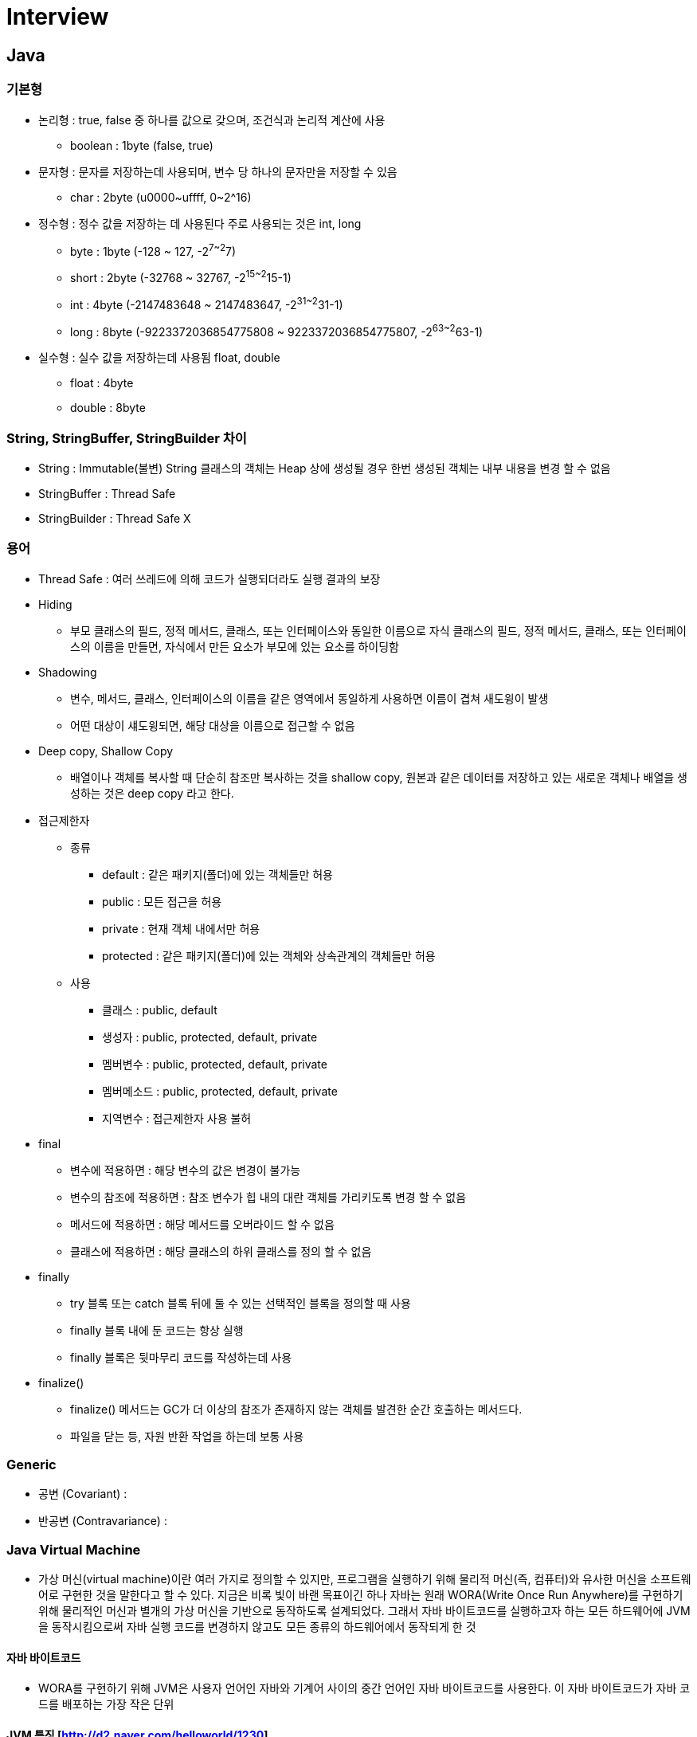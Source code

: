 = Interview
:source-language: java
:source-highlighter: pygments

== Java

=== 기본형
    * 논리형 : true, false 중 하나를 값으로 갖으며, 조건식과 논리적 계산에 사용
        ** boolean : 1byte (false, true)
    * 문자형 : 문자를 저장하는데 사용되며, 변수 당 하나의 문자만을 저장할 수 있음
        ** char : 2byte (u0000~uffff, 0~2^16)
    * 정수형 : 정수 값을 저장하는 데 사용된다 주로 사용되는 것은 int, long
        ** byte : 1byte (-128 ~ 127, -2^7~2^7)
        ** short : 2byte (-32768 ~ 32767, -2^15~2^15-1)
        ** int : 4byte (-2147483648 ~ 2147483647, -2^31~2^31-1)
        ** long : 8byte (-9223372036854775808 ~ 9223372036854775807, -2^63~2^63-1)
    * 실수형 : 실수 값을 저장하는데 사용됨 float, double
        ** float : 4byte
        ** double : 8byte

=== String, StringBuffer, StringBuilder 차이
 * String : Immutable(불변) String 클래스의 객체는 Heap 상에 생성될 경우 한번 생성된 객체는 내부 내용을 변경 할 수 없음
 * StringBuffer : Thread Safe
 * StringBuilder : Thread Safe X

=== 용어

* Thread Safe : 여러 쓰레드에 의해 코드가 실행되더라도 실행 결과의 보장

* Hiding
** 부모 클래스의 필드, 정적 메서드, 클래스, 또는 인터페이스와 동일한 이름으로 자식 클래스의 필드, 정적 메서드, 클래스, 또는 인터페이스의 이름을 만들면, 자식에서 만든 요소가 부모에 있는 요소를 하이딩함

* Shadowing
** 변수, 메서드, 클래스, 인터페이스의 이름을 같은 영역에서 동일하게 사용하면 이름이 겹쳐 새도윙이 발생
** 어떤 대상이 섀도윙되면, 해당 대상을 이름으로 접근할 수 없음

* Deep copy, Shallow Copy
** 배열이나 객체를 복사할 때 단순히 참조만 복사하는 것을 shallow copy, 원본과 같은 데이터를 저장하고 있는 새로운 객체나 배열을 생성하는 것은 deep copy 라고 한다.

* 접근제한자

** 종류
*** default : 같은 패키지(폴더)에 있는 객체들만 허용
*** public : 모든 접근을 허용
*** private : 현재 객체 내에서만 허용
*** protected : 같은 패키지(폴더)에 있는 객체와 상속관계의 객체들만 허용

** 사용
*** 클래스 : public, default
*** 생성자 : public, protected, default, private
*** 멤버변수 : public, protected, default, private
*** 멤버메소드 : public, protected, default, private
*** 지역변수 : 접근제한자 사용 불허

* final
** 변수에 적용하면 : 해당 변수의 값은 변경이 불가능
** 변수의 참조에 적용하면 : 참조 변수가 힙 내의 대란 객체를 가리키도록 변경 할 수 없음
** 메서드에 적용하면 : 해당 메서드를 오버라이드 할 수 없음
** 클래스에 적용하면 : 해당 클래스의 하위 클래스를 정의 할 수 없음

* finally
** try 블록 또는 catch 블록 뒤에 둘 수 있는 선택적인 블록을 정의할 때 사용
** finally 블록 내에 둔 코드는 항상 실행
** finally 블록은 뒷마무리 코드를 작성하는데 사용

* finalize()
** finalize() 메서드는 GC가 더 이상의 참조가 존재하지 않는 객체를 발견한 순간 호출하는 메서드다.
** 파일을 닫는 등, 자원 반환 작업을 하는데 보통 사용

=== Generic
* 공변 (Covariant) :
* 반공변 (Contravariance) :

=== Java Virtual Machine
* 가상 머신(virtual machine)이란 여러 가지로 정의할 수 있지만, 프로그램을 실행하기 위해 물리적 머신(즉, 컴퓨터)와 유사한 머신을 소프트웨어로 구현한 것을 말한다고 할 수 있다.
지금은 비록 빛이 바랜 목표이긴 하나 자바는 원래 WORA(Write Once Run Anywhere)를 구현하기 위해 물리적인 머신과 별개의 가상 머신을 기반으로 동작하도록 설계되었다.
그래서 자바 바이트코드를 실행하고자 하는 모든 하드웨어에 JVM을 동작시킴으로써 자바 실행 코드를 변경하지 않고도 모든 종류의 하드웨어에서 동작되게 한 것

==== 자바 바이트코드
* WORA를 구현하기 위해 JVM은 사용자 언어인 자바와 기계어 사이의 중간 언어인 자바 바이트코드를 사용한다. 이 자바 바이트코드가 자바 코드를 배포하는 가장 작은 단위

==== JVM 특징 [http://d2.naver.com/helloworld/1230]
* 스택 기반의 가상 머신: 대표적인 컴퓨터 아키텍처인 인텔 x86 아키텍처나 ARM 아키텍처와 같은 하드웨어가 레지스터 기반으로 동작하는 데 비해 JVM은 스택 기반으로 동작
* 심볼릭 레퍼런스: 기본 자료형(primitive data type)을 제외한 모든 타입(클래스와 인터페이스)을 명시적인 메모리 주소 기반의 레퍼런스가 아니라 심볼릭 레퍼런스를 통해 참조
* 가비지 컬렉션(garbage collection): 클래스 인스턴스는 사용자 코드에 의해 명시적으로 생성되고 가비지 컬렉션에 의해 자동으로 파괴
* 기본 자료형을 명확하게 정의하여 플랫폼 독립성 보장: C/C++ 등의 전통적인 언어는 플랫폼에 따라 int 형의 크기가 변한다. JVM은 기본 자료형을 명확하게 정의하여 호환성을 유지하고 플랫폼 독립성을 보장
* 네트워크 바이트 오더(network byte order): 자바 클래스 파일은 네트워크 바이트 오더를 사용한다.
인텔 x86 아키텍처가 사용하는 리틀 엔디안이나, RISC 계열 아키텍처가 주로 사용하는 빅 엔디안 사이에서 플랫폼 독립성을 유지하려면 고정된 바이트 오더를 유지해야 하므로 네트워크 전송 시에 사용하는 바이트 오더인 네트워크
바이트 오더를 사용한다. 네트워크 바이트 오더는 빅 엔디안이다.
 * 오라클 핫스팟 JVM 외에도 IBM JVM을 비롯한 다양한 JVM이 존재

[.center.text-center]
.JVM 구조
image::http://d2.naver.com/content/images/2015/06/helloworld-1230-1.png[align="center", title-align="center"]

** 자바로 작성한 코드는 클래스 로더(Class Loader)가 컴파일된 자바 바이트코드를 런타임 데이터 영역(Runtime Data Areas)에 로드하고, 실행 엔진(Execution Engine)이 자바 바이트코드를 실행
** 클래스 로더
*** 자바는 동적 로드, 즉 컴파일타임이 아니라 런타임에 클래스를 처음으로 참조할 때 해당 클래스를 로드하고 링크하는 특징이 있다. 이 동적 로드를 담당하는 부분이 JVM의 클래스 로더
*** 각 클래스 로더는 로드된 클래스들을 보관하는 네임스페이스(namespace)를 갖는다.
클래스를 로드할 때 이미 로드된 클래스인지 확인하기 위해서 네임스페이스에 보관된 FQCN(Fully Qualified Class Name)을 기준으로 클래스를 찾는다.
비록 FQCN이 같더라도 네임스페이스가 다르면, 즉 다른 클래스 로더가 로드한 클래스이면 다른 클래스로 간주
*** 클래스 로더가 클래스 로드를 요청받으면, 클래스 로더 캐시, 상위 클래스 로더, 자기 자신의 순서로 해당 클래스가 있는지 확인 (즉, 이전에 로드된 클래스인지 클래스 로더 캐시를 확인하고, 없으면 상위 클래스 로더를 거슬러 올라가며 확인)
*** 부트스트랩 클래스 로더까지 확인해도 없으면 요청받은 클래스 로더가 파일 시스템에서 해당 클래스를 찾

*** 클래스 로더 특징
**** 계층 구조: 클래스 로더끼리 부모-자식 관계를 이루어 계층 구조로 생성된다. 최상위 클래스 로더는 부트스트랩 클래스 로더(Bootstrap Class Loader)
**** 위임 모델: 계층 구조를 바탕으로 클래스 로더끼리 로드를 위임하는 구조로 동작한다. 클래스를 로드할 때 먼저 상위 클래스 로더를 확인하여 상위 클래스 로더에 있다면 해당 클래스를 사용하고, 없다면 로드를 요청받은 클래스 로더가 클래스를 로드함
**** 가시성(visibility) 제한: 하위 클래스 로더는 상위 클래스 로더의 클래스를 찾을 수 있지만, 상위 클래스 로더는 하위 클래스 로더의 클래스를 찾을 수 없음
**** 언로드 불가: 클래스 로더는 클래스를 로드할 수는 있지만 언로드할 수는 없다. 언로드 대신, 현재 클래스 로더를 삭제하고 아예 새로운 클래스 로더를 생성하는 방법을 사용할 수 있음

[.center.text-center]
.클래스 로더 위임 모델
image::http://d2.naver.com/content/images/2015/06/helloworld-1230-2.png[align="center", title-align="center"]

*** 클래스 로더 위임 모델
**** 부트스트랩 클래스 로더: JVM을 기동할 때 생성되며, Object 클래스들을 비롯하여 자바 API들을 로드 다른 클래스 로더와 달리 자바가 아니라 네이티브 코드로 구현
**** 익스텐션 클래스 로더(Extension Class Loader): 기본 자바 API를 제외한 확장 클래스들을 로드 다양한 보안 확장 기능 등을 여기에서 로드
**** 시스템 클래스 로더(System Class Loader): 부트스트랩 클래스 로더와 익스텐션 클래스 로더가 JVM 자체의 구성 요소들을 로드하는 것이라 한다면, 시스템 클래스 로더는 애플리케이션의 클래스들을 로드한다고 할 수 있음
**** 사용자가 지정한 $CLASSPATH 내의 클래스들을 로드
**** 사용자 정의 클래스 로더(User-Defined Class Loader): 애플리케이션 사용자가 직접 코드 상에서 생성해서 사용하는 클래스 로더
*** 웹 애플리케이션 서버(WAS)와 같은 프레임워크는 웹 애플리케이션들, 엔터프라이즈 애플리케이션들이 서로 독립적으로 동작하게 하기 위해 사용자 정의 클래스 로더를 사용 (클래스 로더의 위임 모델을 통해 애플리케이션의 독립성을 보장)
*** WAS의 클래스 로더 구조는 WAS 벤더마다 조금씩 다른 형태의 계층 구조를 사용

[.center.text-center]
.클래스 로드 단계
image::http://d2.naver.com/content/images/2015/06/helloworld-1230-3.png[클래스 로드 단계]

**** 로드: 클래스를 파일에서 가져와서 JVM의 메모리에 로드
**** 검증(Verifying): 읽어 들인 클래스가 자바 언어 명세(Java Language Specification) 및 JVM 명세에 명시된 대로 잘 구성되어 있는지 검사
클래스 로드의 전 과정 중에서 가장 까다로운 검사를 수행하는 과정으로서 가장 복잡하고 시간이 많이 걸린다.
JVM TCK의 테스트 케이스 중에서 가장 많은 부분이 잘못된 클래스를 로드하여 정상적으로 검증 오류를 발생시키는지 테스트하는 부분
**** 준비(Preparing): 클래스가 필요로 하는 메모리를 할당하고, 클래스에서 정의된 필드, 메서드, 인터페이스들을 나타내는 데이터 구조를 준비
**** 분석(Resolving): 클래스의 상수 풀 내 모든 심볼릭 레퍼런스를 다이렉트 레퍼런스로 변경
**** 초기화: 클래스 변수들을 적절한 값으로 초기화한다. 즉, static initializer들을 수행하고, static 필드들을 설정된 값으로 초기화

* 런타임 데이터 영역
** 런타임 데이터 영역은 JVM이라는 프로그램이 운영체제 위에서 실행되면서 할당받는 메모리 영역이다. 런타임 데이터 영역은 6개의 영역으로 나눌 수 있다.
이중 PC 레지스터(PC Register), JVM 스택(JVM Stack), 네이티브 메서드 스택(Native Method Stack)은 스레드마다 하나씩 생성되며 힙(Heap), 메서드 영역(Method Area), 런타임 상수 풀(Runtime Constant Pool)은 모든 스레드가 공유해서 사용 +

[.center.text-center]
.런타임 데이터 영역
image::http://d2.naver.com/content/images/2015/06/helloworld-1230-4.png[align="center", title-align="center"]

*** PC 레지스터: PC(Program Counter) 레지스터는 각 스레드마다 하나씩 존재하며 스레드가 시작될 때 생성된다. PC 레지스터는 현재 수행 중인 JVM 명령의 주소를 가짐
*** JVM 스택: JVM 스택은 각 스레드마다 하나씩 존재하며 스레드가 시작될 때 생성된다.
스택 프레임(Stack Frame)이라는 구조체를 저장하는 스택으로, JVM은 오직 JVM 스택에 스택 프레임을 추가하고(push) 제거하는(pop) 동작만 수행한다.
예외 발생 시 printStackTrace() 등의 메서드로 보여주는 Stack Trace의 각 라인은 하나의 스택 프레임을 표현

[.center.text-center]
.JVM 스택 구성
image::http://d2.naver.com/content/images/2015/06/helloworld-1230-5.png[align="center", title-align="center"]

*** 스택 프레임: JVM 내에서 메서드가 수행될 때마다 하나의 스택 프레임이 생성되어 해당 스레드의 JVM 스택에 추가되고 메서드가 종료되면 스택 프레임이 제거된다.
각 스택 프레임은 지역 변수 배열(Local Variable Array), 피연산자 스택(Operand Stack), 현재 실행 중인 메서드가 속한 클래스의 런타임 상수 풀에 대한 레퍼런스를 갖는다.
지역 변수 배열, 피연산자 스택의 크기는 컴파일 시에 결정되기 때문에 스택 프레임의 크기도 메서드에 따라 크기가 고정
*** 지역 변수 배열: 0부터 시작하는 인덱스를 가진 배열이다. 0은 메서드가 속한 클래스 인스턴스의 this 레퍼런스이고, 1부터는 메서드에 전달된 파라미터들이 저장되며, 메서드 파라미터 이후에는 메서드의 지역 변수들이 저장된다.
*** 피연산자 스택: 메서드의 실제 작업 공간이다. 각 메서드는 피연산자 스택과 지역 변수 배열 사이에서 데이터를 교환하고, 다른 메서드 호출 결과를 추가하거나(push) 꺼낸다(pop).
피연산자 스택 공간이 얼마나 필요한지는 컴파일할 때 결정할 수 있으므로, 피연산자 스택의 크기도 컴파일 시에 결정
*** 네이티브 메서드 스택: 자바 외의 언어로 작성된 네이티브 코드를 위한 스택이다.
즉, JNI(Java Native Interface)를 통해 호출하는 C/C++ 등의 코드를 수행하기 위한 스택으로, 언어에 맞게 C 스택이나 C++ 스택이 생성
*** 메서드 영역: 메서드 영역은 모든 스레드가 공유하는 영역으로 JVM이 시작될 때 생성된다. JVM이 읽어 들인 각각의 클래스와 인터페이스에 대한 런타임 상수 풀, 필드와 메서드 정보, Static 변수, 메서드의 바이트코드 등을 보관한다.
메서드 영역은 JVM 벤더마다 다양한 형태로 구현할 수 있으며, 오라클 핫스팟 JVM(HotSpot JVM)에서는 흔히 Permanent Area, 혹은 Permanent Generation(PermGen)이라고 불린다.
**** 1.8 Permanent Generation(PermGen) 에서 MetaSpace 변경
메서드 영역에 대한 가비지 컬렉션은 JVM 벤더의 선택 사항이다.
*** 런타임 상수 풀: 클래스 파일 포맷에서 constant_pool 테이블에 해당하는 영역이다. 메서드 영역에 포함되는 영역이긴 하지만, JVM 동작에서 가장 핵심적인 역할을 수행하는 곳이기 때문에 JVM 명세에서도 따로 중요하게 기술한다.
각 클래스와 인터페이스의 상수뿐만 아니라, 메서드와 필드에 대한 모든 레퍼런스까지 담고 있는 테이블이다.
즉, 어떤 메서드나 필드를 참조할 때 JVM은 런타임 상수 풀을 통해 해당 메서드나 필드의 실제 메모리상 주소를 찾아서 참조한다.
*** 힙: 인스턴스 또는 객체를 저장하는 공간으로 가비지 컬렉션 대상이다. JVM 성능 등의 이슈에서 가장 많이 언급되는 공간이다. 힙 구성 방식이나 가비지 컬렉션 방법 등은 JVM 벤더의 재량이다.
** 실행 엔진
*** 클래스 로더를 통해 JVM 내의 런타임 데이터 영역에 배치된 바이트코드는 실행 엔진에 의해 실행
*** 실행 엔진은 자바 바이트코드를 명령어 단위로 읽어서 실행한다. CPU가 기계 명령어을 하나씩 실행하는 것과 비슷
*** 바이트코드의 각 명령어는 1바이트짜리 OpCode와 추가 피연산자로 이루어져 있으며, 실행 엔진은 하나의 OpCode를 가져와서 피연산자와 함께 작업을 수행한 다음, 다음 OpCode를 수행하는 식으로 동작
*** 자바 바이트코드는 기계가 바로 수행할 수 있는 언어보다는 비교적 인간이 보기 편한 형태로 기술
*** 실행 엔진은 이와 같은 바이트코드를 실제로 JVM 내부에서 기계가 실행할 수 있는 형태로 변경
**** 인터프리터: 바이트코드 명령어를 하나씩 읽어서 해석하고 실행한다. 하나씩 해석하고 실행하기 때문에 바이트코드 하나하나의 해석은 빠른 대신 인터프리팅 결과의 실행은 느리다는 단점을 가지고 있다.
흔히 얘기하는 인터프리터 언어의 단점을 그대로 가지는 것이다. 즉, 바이트코드라는 '언어'는 기본적으로 인터프리터 방식으로 동작
**** JIT(Just-In-Time) 컴파일러: 인터프리터의 단점을 보완하기 위해 도입된 것이 JIT 컴파일러이다.
인터프리터 방식으로 실행하다가 적절한 시점에 바이트코드 전체를 컴파일하여 네이티브 코드로 변경하고, 이후에는 해당 메서드를 더 이상 인터프리팅하지 않고 네이티브 코드로 직접 실행하는 방식이다.
네이티브 코드를 실행하는 것이 하나씩 인터프리팅하는 것보다 빠르고, 네이티브 코드는 캐시에 보관하기 때문에 한 번 컴파일된 코드는 계속 빠르게 수행
*** JIT 컴파일러가 컴파일하는 과정은 바이트코드를 하나씩 인터프리팅하는 것보다 훨씬 오래 걸리므로, 만약 한 번만 실행되는 코드라면 컴파일하지 않고 인터프리팅하는 것이 훨씬 유리
*** JIT 컴파일러를 사용하는 JVM들은 내부적으로 해당 메서드가 얼마나 자주 수행되는지 체크하고, 일정 정도를 넘을 때에만 컴파일을 수행한다.

[.center.text-center]
.자바 컴파일러와 JIT  컴파일러
image::http://d2.naver.com/content/images/2015/06/helloworld-1230-7.png[align="center", title-align="center"]

*** 실행 엔진이 어떻게 동작하는지는 JVM 명세에 규정되지 않았다. 따라서 JVM 벤더들은 다양한 기법으로 실행 엔진을 향상시키고 다양한 방식의 JIT 컴파일러를 도입

[.center.text-center]
.JIT 컴파일러
image::http://d2.naver.com/content/images/2015/06/helloworld-1230-8.png[align="center", title-align="center"]

*** JIT 컴파일러는 바이트코드를 일단 중간 단계의 표현인 IR(Intermediate Representation)로 변환하여 최적화를 수행하고 그 다음에 네이티브 코드를 생성
*** 오라클 핫스팟 VM은 핫스팟 컴파일러라고 불리는 JIT 컴파일러를 사용
*** 핫스팟이라 불리는 이유는 내부적으로 프로파일링을 통해 가장 컴파일이 필요한 부분, 즉 '핫스팟'을 찾아낸 다음, 이 핫스팟을 네이티브 코드로 컴파일하기 때문
*** 핫스팟 VM은 한번 컴파일된 바이트코드라도 해당 메서드가 더 이상 자주 불리지 않는다면, 즉 핫스팟이 아니게 된다면 캐시에서 네이티브 코드를 덜어내고 다시 인터프리터 모드로 동작
*** 핫스팟 VM은 서버 VM과 클라이언트 VM으로 나뉘어 있고, 각각 다른 JIT 컴파일러를 사용

[.center.text-center]
.핫스팟 클라이언트 VM과 서버 VM
image::http://d2.naver.com/content/images/2015/06/helloworld-1230-9.png[]

*** 클라이언트 VM과 서버 VM은 각각 오라클 핫스팟 VM을 실행할 때 입력하는 -client, -server 옵션으로 실행
*** 클라이언트 VM과 서버 VM은 동일한 런타임을 사용하지만 다른 JIT 컴파일러(Simple Compiler)를 사용
*** 서버 VM에서 사용하는 Advanced Dynamic Optimizing Compiler가 더 복잡하고 다양한 성능 최적화 기법을 사용
*** IBM JVM은 JIT 컴파일러뿐만 아니라 IBM JDK 6부터 AOT(Ahead-Of-Time) 컴파일러라는 기능을 도입
**** 한번 컴파일된 네이티브 코드를 여러 JVM이 공유 캐시를 통해 공유해서 사용하는 것을 의미
**** AOT 컴파일러를 통해 이미 컴파일된 코드는 다른 JVM에서도 컴파일하지 않고 사용할 수 있게 하는 것
**** 아예 AOT 컴파일러를 이용하여 JXE(Java EXecutable)라는 파일 포맷으로 프리컴파일(pre-compile)된 코드를 작성하여 빠르게 실행하는 방법도 제공
*** 오라클 핫스팟 VM은 1.3부터 핫스팟 컴파일러를 내장하기 시작하였고, 안드로이드 Dalvik VM은 안드로이드 2.2부터 JIT 컴파일러를 도입

==== Tip
* Java 메서드 크기 65535바이트 제한
* Assertion -ea 필요

=== Java Garbage Collection [http://d2.naver.com/helloworld/1329]
* Java에서는 개발자가 프로그램 코드로 메모리를 명시적으로 해제하지 않기 때문에 가비지 컬렉터(Garbage Collector)가 더 이상 필요 없는 객체를 찾아 지우는 작업을 함

==== 가비지 컬렉션 과정 - Generational Garbage Collection
* 가비지 컬렉터는 두 가지 가설 하에 만듬
** 대부분의 객체는 금방 접근 불가능 상태(unreachable)가 됨
** 오래된 객체에서 젊은 객체로의 참조는 아주 적게 존재
* HotSpot VM에서는 크게 2개로 물리적 공간을 나눔

[.text-center]
.영역 및 데이터 흐름도
image::http://d2.naver.com/content/images/2015/06/helloworld-1329-1.png[align="center"]

** Young 영역(Yong Generation 영역): 새롭게 생성한 객체의 대부분이 여기에 위치, 대부분의 객체가 금방 접근 불가능 상태가 되기 때문에 매우 많은 객체가 Young 영역에 생성되었다가 사라진다. 이 영역에서 객체가 사라질때 Minor GC가 발생한다고 말함
** Old 영역(Old Generation 영역): 접근 불가능 상태로 되지 않아 Young 영역에서 살아남은 객체가 여기로 복사된다. 대부분 Young 영역보다 크게 할당하며, 크기가 큰 만큼 Young 영역보다 GC는 적게 발생한다. 이 영역에서 객체가 사라질 때 Major GC(혹은 Full GC)가 발생한다고 말함
** Old 영역에서 살아남은 객체가 영원히 남아 있는 곳은 절대 아님
** Permanent Generation 영역(이하 Perm 영역) 이 영역에서 GC가 발생할 수도 있는데, 여기서 GC가 발생해도 Major GC의 횟수에 포함
** Old 영역에 있는 객체가 Young 영역의 객체를 참조하는 경우
*** Old 영역에는 512바이트의 덩어리(chunk)로 되어 있는 카드 테이블(card table)이 존재
*** 카드 테이블에는 Old 영역에 있는 객체가 Young 영역의 객체를 참조할 때마다 정보가 표시
*** Young 영역의 GC를 실행할 때에는 Old 영역에 있는 모든 객체의 참조를 확인하지 않고, 이 카드 테이블만 뒤져서 GC 대상인지 식별
*** 카드 테이블은 write barrier를 사용하여 관리
*** write barrier는 Minor GC를 빠르게 할 수 있도록 하는 장치
*** write barrirer때문에 약간의 오버헤드는 발생하지만 전반적인 GC 시간은 줄어들게 됨

[.text-center]
.카드 테이블 구조
image::http://d2.naver.com/content/images/2015/06/helloworld-1329-2.png[align="center", title-align="center"]

===== Young 영역의 구성
* GC를 이해하기 위해서 객체가 제일 먼저 생성되는 Young 영역부터 알아보자. Young 영역은 3개의 영역으로 나뉨
* Eden 영역, Survivor 영역(2개)
* 각 영역의 처리 절차
** 새로 생성한 대부분의 객체는 Eden 영역에 위치
** Eden 영역에서 GC가 한 번 발생한 후 살아남은 객체는 Survivor 영역 중 하나로 이동
** Eden 영역에서 GC가 발생하면 이미 살아남은 객체가 존재하는 Survivor 영역으로 객체가 계속 쌓임
** 하나의 Survivor 영역이 가득 차게 되면 그 중에서 살아남은 객체를 다른 Survivor 영역으로 이동 그리고 가득 찬 Survivor 영역은 아무 데이터도 없는 상태로 됨
** 이 과정을 반복하다가 계속해서 살아남아 있는 객체는 Old 영역으로 이동하게 됨
* Survivor 영역 중 하나는 반드시 비어 있는 상태
* 만약 두 Survivor 영역에 모두 데이터가 존재하거나, 두 영역 모두 사용량이 0이라면 여러분의 시스템은 정상적인 상황이 아님

[.text-center]
.GC 전과 후의 비교
image::http://d2.naver.com/content/images/2015/06/helloworld-1329-3.png[align="center", title-align="center"]

===== Old 영역에 대한 GC

* Serial GC (-XX:+UseSerialGC)
** Old 영역의 GC는 mark-sweep-compact이라는 알고리즘을 사용
** 첫 단계는 Old 영역에 살아 있는 객체를 식별(Mark)하는 것
** 다음에는 힙(heap)의 앞 부분부터 확인하여 살아 있는 것만 남김
** 마지막 단계에서는 각 객체들이 연속되게 쌓이도록 힙의 가장 앞 부분부터 채워서 객체가 존재하는 부분과 객체가 없는 부분으로 나눔
** Serial GC는 적은 메모리와 CPU 코어 개수가 적을 때 적합한 방식
* Parallel GC (-XX:+UseParallelGC)
** Parallel GC는 Serial GC와 기본적인 알고리즘은 같음
** Serial GC는 GC를 처리하는 스레드가 하나인 것에 비해, Parallel GC는 GC를 처리하는 쓰레드가 여러 개
** Serial GC보다 빠른게 객체를 처리할 수있음
** Parallel GC는 메모리가 충분하고 코어의 개수가 많을 때 유리
** Parallel GC는 Throughput GC라고도 부름

[.text-center]
.Serial GC와 Parallel GC
image::http://d2.naver.com/content/images/2015/06/helloworld-1329-4.png[]

* Parallel Old GC (Parallel Compacting GC)
** Parallel Old GC는 JDK 5 update 6부터 제공한 GC 방식
** Parallel GC와 비교하여 Old 영역의 GC 알고리즘만 다름
** 이 방식은 Mark-Summary-Compaction 단계를 거침
** Summary 단계는 앞서 GC를 수행한 영역에 대해서 별도로 살아 있는 객체를 식별한다는 점에서 Mark-Sweep-Compaction 알고리즘의 Sweep 단계와 다르며, 약간 더 복잡한 단계를 거침
* Concurrent Mark & Sweep GC(이하 CMS) (-XX:+UseConcMarkSweepGC)
** 초기 Initial Mark 단계에서는 클래스 로더에서 가장 가까운 객체 중 살아 있는 객체만 찾는 것으로 끝냄.
** 멈추는 시간은 매우 짧음
** Concurrent Mark 단계에서는 방금 살아있다고 확인한 객체에서 참조하고 있는 객체들을 따라가면서 확인
** 이 단계의 특징은 다른 스레드가 실행 중인 상태에서 동시에 진행됨
** 그 다음 Remark 단계에서는 Concurrent Mark 단계에서 새로 추가되거나 참조가 끊긴 객체를 확인
** 마지막으로 Concurrent Sweep 단계에서는 쓰레기를 정리하는 작업을 실행 (다른 스레드가 실행되고 있는 상황에서 진행)
** 이러한 단계로 진행되는 GC 방식이기 때문에 stop-the-world 시간이 매우 짧음
** 모든 애플리케이션의 응답 속도가 매우 중요할 때 CMS GC를 사용하며, Low Latency GC라고도 부름
** 다른 GC 방식보다 메모리와 CPU를 더 많이 사용
** Compaction 단계가 기본적으로 제공되지 않음

[.text-center]
.Serial GC와 CMS GC
image::http://d2.naver.com/content/images/2015/06/helloworld-1329-5.png[]

* G1(Garbage First) GC
** G1 GC를 이해하려면 지금까지의 Young 영역과 Old 영역에 대해서는 잊는 것이 좋음
** G1 GC는 바둑판의 각 영역에 객체를 할당하고 GC를 실행
** 해당 영역이 꽉 차면 다른 영역에서 객체를 할당하고 GC를 실행
** Young의 세가지 영역에서 데이터가 Old 영역으로 이동하는 단계가 사라진 GC 방식
** G1 GC는 장기적으로 말도 많고 탈도 많은 CMS GC를 대체하기 위해서 만들어짐

[.text-center]
.G1 GC의 레이아웃
image::http://d2.naver.com/content/images/2015/06/helloworld-1329-6.png[]

=== Garbage Collection 튜닝
* -Xms 옵션과 –Xmx 옵션으로메모리크기를지정
* -server 옵션이포함
* 시스템에 Timeout 로그와같은로그가남지않음

==== Old 영역으로 넘어가는 객체의 수 최소화하기
* 간혹 Eden 영역에서 만들어지다가 크기가 커져서 Old 영역으로 바로 넘어가는 객체도 있음
* Old 영역의 GC는 New 영역의 GC에 비하여 상대적으로 시간이 오래 소요되기 때문에 Old 영역으로 이동하는 객체의 수를 줄이면 Full GC가 발생하는 빈도를 많이 줄일 수 있음

==== Full GC 시간 줄이기
* Full GC의 실행 시간은 상대적으로 Minor GC에 비하여 김
* Full GC 실행에 시간이 오래 소요되면(1초 이상) 연계된 여러 부분에서 타임아웃이 발생할 수 있음
* Full GC 실행 시간을 줄이기 위해서 Old 영역의 크기를 줄이면 자칫 OutOfMemoryError가 발생, Full GC 횟수가 늠
* Old 영역의 크기를 늘리면 Full GC 횟수는 줄어들지만 실행 시간이 늘어남
* Old 영역의 크기를 적절하게 '잘' 설정

==== GC의 성능을 결정하는 옵션

. GC 튜닝 시 기본적으로 학인해야 하는 JVM 옵션
|===
|구분 | 옵션 | 설명

|힙(heap) 영역 크기
|-Xms
|JVM 시작 시 힙 영역 크기

|
|-Xmx
|최대 힙 영역 크기

|New 영역의 크기
|-XX:NewRatio
|New 영역과 Old 영역의 비율

|
|-XX:NewSize
|New 영역의 크기

|
|-XX:SurvivorRatio
|Eden 영역과 Survivor 영역의 비율

|===

* GC 튜닝을 할 때 자주 사용하는 옵션은 -Xms 옵션, -Xmx 옵션, -XX:NewRatio 옵션
* -Xms 옵션과 -Xmx 옵션은 필수로 지정해야 하는 옵션
* NewRatio 옵션을 어떻게 설정하느냐에 따라서 GC 성능에 많은 차이가 발생
* Perm 영역의 크기는 OutOfMemoryError 가 발생하고, 그 문제의 원인이 Perm 영역의 크기 때문일 때에만 -XX:PermSize 옵션과 -XX:MaxPermSize 옵션으로 지정해도 큰 문제없음

.GC 방식에 따라 지정 가능한 옵션
|===
|구분 |옵션 |비고

|Serial GC
|-XX:+UseSerialGC
|

|Parallel GC
|-XX:+UseParallelGC, -XX:ParallelGCThreads=value
|

|Parallel Compacting GC
|-XX:+UseParallelOldGC
|

|CMS GC
|-XX:+UseConcMarkSweepGC, -XX:+UseParNewGC, -XX:+CMSParallelRemarkEnabled, -XX:CMSInitiatingOccupancyFraction=value, -XX:+UseCMSInitiatingOccupancyOnly
|

|G1
|-XX:+UnlockExperimentalVMOptions, -XX:+UseG1GC
|JDK 6에서는 두 옵션을 반드시 같이 사용해야 함
|===

==== GC 튜닝의 절차
1. GC 상황 모니터링
2. 모니터링 결과 분석 후 GC 튜닝 여부 결정
3. GC 방식/메모리 크기 지정
4. 결과 분석
5. 결과가 만족스러울 경우 전체 서버에 반영 및 종료

=== Java Reference와 GC
* Java의 가비지 컬렉터(Garbage Collector)는 그 동작 방식에 따라 매우 다양한 종류가 있음
* 공통적으로 크게 다음 2가지 작업을 수행
** 힙(heap) 내의 객체 중에서 가비지(garbage)를 찾음
** 찾아낸 가비지를 처리해서 힙의 메모리를 회수
* 최초의 Java에서는 이들 가비지 컬렉션(Garbage Collection, 이하 GC) 작업에 애플리케이션의 사용자 코드가 관여하지 않도록 구현됨
* JDK 1.2부터는 java.lang.ref 패키지를 추가해 제한적이나마 사용자 코드와 GC가 상호작용할 수 있음
* java.lang.ref 패키지는 전형적인 객체 참조인 strong reference 외에도 soft, weak, phantom 3가지의 새로운 참조 방식을 각각의 Reference 클래스로 제공

=== 자바 애플리케이션 성능 튜닝의 도(道)

==== 성능 튜닝 과정

[.text-center]
.자바 애플리케이션 성능 튜닝 과정
image::http://d2.naver.com/content/images/2015/06/helloworld-184615-1.png[]

=== Out Of Memory Error [http://ukja.tistory.com/61] +

[.text-center]
.Java Virtual Machine Model
image::http://www.nextree.co.kr/content/images/2016/09/JVM-1.jpg[Java Virtual Machine Model]

[.text-center]
.HotSpot JVM 구조와 영역별 Option
image::http://www.nextree.co.kr/content/images/2016/09/JVM-2.png[HotSpot JVM 구조와 영역별 Option]

* 보통 잘못된 코딩으로 인해 발생하게 되는 OOME의 대부분은 Permanent Space에서 발생

==== Java heap spac
* Heap size의 부족으로 Java Object를 Heap에 할당하지 못하는 경우. JVM 옵션 설정을 하지 않은 경우 많이 발생
* Java Heap의 크기가 작은 경우
* Memory Leak이 발생하는 경우
** Application Logic에 의한 Memory Leak
** JDK Bug나 WAS Bug에 의한 Memory Leak
** finalize 메소드에 의한 Collection 지연
* Object Allocation Profiling 수행

==== PermGen space
* Class나 Method 객체를 PermGen space에 할당하지 못하는 경우 발생하며 애플리케이션에서 너무 많은 class를 로드할 때 발생한다. 주로 잘못된 설계/구현에 의해 발생한다. -XX:PermSize, -XX:MaxPermSize Option을 이용하여 오류를 수정하기도 함
* 일반적으로 Class의 로딩은 시스템의 Class path에 의해서 로드된 Class 객체들과 에플리케이션 내 구현으로 다이나믹하게 로드되는 class들이 있는데 주로 문제는 애플리케이션 내 로직으로 다이나믹 하게 생성되는 Class들에 의해서 발생
* Class Loading 모니터링
** -verbose:gc: Loading되는 Class들을 Standard Out을 통해 출력해준다.
** Platform MBean: JMX 표준을 통해 제공되는 ClassLoadingMXBean API를 이용하면 프로그래밍적으로 Class Loading 정보를 얻을 수 있다.
** JConsole: JConsole을 이용하면 Class Loading 정보를 조회할 수 있다. JConsole은 JMX 클라이언트의 표준 샘플로 Platform MBean과 통신해서 Class Loading 정보를 얻는다.

==== Requested array size exceeds VM limit
* 사용할 배열의 사이즈가 VM에서 정의될 사이즈를 초과할 때 발생한다.

==== request bytes for . Out of swap space?
* Java는 런타임시 물리적 메모리를 초과한 경우 가상메모리를 확장해 사용하게 되는데 가용한 가상메모리가 없을 경우 발생

==== (Native method)
* JVM에 설정된 것 보다 큰 native메모리가 호출 될 때 발생
* Thread Stack Space가 부족한 경우
* Virtual Space Address가 소진된 경우
* Swap Space가 모자란 경우
* JNI Library에서 Memory Leak이 발생하는 경우
* 해소법
** Thread의 수를 줄인다. 동시에 수십개 이상의 Thread를 사용하는 것은 메모리의 문제 뿐만 아니라 지나친 Context Switching으로 인해 성능을 저하시키는 요인이 된다. Thread Pool 기법을 사용해서 동시 Thread의 수를 줄인다. 대부분의 WAS들이 Thread Pool 기법을 사용하고 있다.
** Thread Stack Size를 줄인다. 대부분의 OS에서 Thread Stack Size는512K ~ 1M이다. 만일 많은 수의 Thread가 필요한 Application이라면 Thread Stack Size를줄임으로써 OOME를 방지할 수 있다. 많은 경우 -Xss128k 정도나 -Xss256k 정도의 크기에서도 문제없이 작동한다.단, Stack Size가 줄어든 만큼 Stack Overflow Error가 발생할 확률은 높아진다.
** Java Heap 크기를 줄인다. 32bit Process가 사용 가능한 메모리 공간은 OS에따라 2G ~ 4G로 제한된다. 하나의 Java Process가 사용 가능한 공간은 [Java Heap+PermanentSpace+Native Heap]으로 이루어진다. 따라서 Java Heap이 지나치게 큰 공간을 사용하는 경우 NativeHeap에서 사용 가능한 공간이 줄어들게 된다. 따라서 Java Heap 크기를 줄이면 Native Heap의 메모리 부족에의한 OOME 문제를 해결 할 수 있다. 하지마 Java Heap 크기를 지나치게 줄이면 Java Heap 부족에 의한 OOME현상이 발생할 수 있으므로 유의해야 한다. Java Heap 크기를 줄이는 방법은 Thread Stack Space의 부족 문제뿐 아니라 Native Heap 부족에 의한 OOME 문제를 줄이는 공통적인 해결 방법이다.
** 64bit JVM을 사용한다. 64bit JVM에서는 32bit JVM Process가 가지는2G ~ 4G의 제한이 없다. 따라서 Native Heap의 메모리 부족 문제가 줄어든다. 이 방법 또한 Native heap부족에 의한 OOME 문제를 줄이는 공통적인 해결 방안이다.

==== Memory Dump
* jps
* jmap -dump:format=b,file=heap.hprof [Pid]
* jhat -J-mx512m heap.hprof

==== JDBC
* JDBC는 DBMS에 접근하기 위한 표준 API
* JDBC Type4 드라이버는 Java로만 작성되어 있으며(pure java), Java 애플리케이션에서 소켓을 이용해 DBMS와 통신

[.text-center]
.JDBC Type4 드라이버의 DBMS 통신 구조
image::http://d2.naver.com/content/images/2015/06/helloworld-1321-1.png[]

* Type4 드라이버는 소켓을 통해 바이트 스트림(byte stream)을 처리하기 때문에 HttpClient 같은 네트워크 라이브러리와 근본적으로 동작이 같음
* 많은 CPU자원을 소모
* ResponseTime의 손해
* 다른 네트워크 라이브러리가 가지고 있는 장애 포인트를 동일가짐
* HttpClient를 사용한 경험이 있다면 타임아웃 값을 제대로 설정하지 않아 장애(hang)가 발생
* Type4 드라이버 역시 SocketTimeout 값을 제대로 설정하지 않으면 동일한 장애가 발생

* WAS와 DBMS의 통신 시 타임아웃 계층

[.text-center]
.타임아웃 계층
image::http://d2.naver.com/content/images/2015/06/helloworld-1321-2.png[]

** 상위 레벨의 타임아웃은 하위 레벨의 타임아웃에 의존성을 가지고 있음
** 하위 레벨의 타임아웃이 정상으로 동작해야 상위 레벨의 타임아웃도 정상으로 동작
** 예를 들어, JDBC Driver SocketTimeout이 정상으로 동작하지 않으면, 그보다 상위 레벨의 타임아웃인 StatementTimeout과 TransactionTimeout도 정상으로 동작하지 않음
** StatementTimeout은 네트워크 연결 장애에 대한 타임아웃을 담당하는 것이 아니다. StatementTimeout은 Statement 한 개의 수행 시간을 제한하는 기능만 담당
** 네트워크 장애에 대비하는 타임아웃은 JDBC Driver SoecketTimeout이 처리
** JDBC Driver SocketTimeout은 OS의 SocketTimeout 설정에 영향을 받음
** JDBC Driver SocketTimeout을 설정하지 않아도 네트워크 장애 발생 이후 30분이 지나면 JDBC Connection Hang이 복구되는 것은 OS의 SocketTimeout 설정때문
** TransactionTimeout이란?
** StatementTimeout 이란?
* JDBC 드라이버의 StatementTimeout 동작 방식
** Oracle JDBC Statement의 QueryTimeout
** jTDS(Microsoft SQL Server) Statement의 QueryTimeout
** MySQL JDBC Statement의 QueryTimeout(5.0.8 버전)
** CUBRID JDBC Statement의 QueryTimeout
* JDBC 드라이버의 SocketTimeout 이란?
** JDBC 드라이버의 SocketTimeout 값은 DBMS가 비정상으로 종료되었거나 네트워크 장애(기기 장애 등)가 발생했을 때 필요한 값
* OS 레벨 SocketTimeout 설정

==== Commons DBCP 이해하기
* 데이터베이스와 애플리케이션을 효율적으로 연결하는 커넥션 풀(connection pool) 라이브러리는 웹 애플리케이션에서 필수 요소
* 커넥션 풀 라이브러리를 잘 사용하면 데이터베이스와 애플리케이션의 일부분에서 발생하는 문제가 전체로 전파되지 않게 할 수있음
* 일시적인 문제가 긴 시간 이어지지 않게 할 수 있음
* 반대로 값을 적절하지 못하게 설정해서 커넥션 풀이 애플리케이션에서 병목 지점이 되는 경우도 있음
* 웹 애플리케이션의 요청은 대부분 DBMS(database management system)로 연결되기 때문에 커넥션 풀 라이브러리의 설정은 전체 애플리케이션의 성능과 안정성에 영향을 미치는 핵심
* initialSize와 maxActive, maxIdle, minIdle 항목을 동일한 값으로 통일해도 무방
* 커넥션 개수와 관련된 가장 중요한 성능 요소는 일반적으로 커넥션의 최대 개수
* initialSize와 maxActive, maxIdle, minIdle 항목의 설정 값 차이는 성능을 좌우하는 중요 변수 아님
* maxActive 값은 DBMS의 설정과 애플리케이션 서버의 개수, Apache, Tomcat에서 동시에 처리할 수 있는 사용자 수 등을 고려해서 설정
=== Collection (Map)
* Collection

** List

**** ArrayList (List)
***** 내부 배열에 기반을 둔 리스트 구현
***** 리스트 요소에 대한 접근이 다른 리스트 기반 클래스보다 빠름
***** 요소가 삽입될 때 추가될 공간을 만들기 위해 객체를 이동시켜야 하고 삭제할 때는 삭제된 공간을 없애기 위해 요소들이 이동해야 하기 때문에 이동이 많아져 요소의 삽입과 삭제가 느림
***** 멀티쓰레드에 대한 동기화 안됨

**** Vector (List)
***** 멀티쓰레드에 대한 동기화

**** LinkedList (Queue, List)
***** 연결된 노드들을 기반으로 구현된 리스트
***** 리스트에 있는 요소를 접근하기 위해서는 링크를 통해 접근해야 하기 때문에 접근 속도가 느림
***** 노드에 대한 참조만을 변경하기 떄문에 삽입, 삭제 작업이 빠름

** Set

*** TreeSet (SortedSet, NavigableSet)
**** 트리 자료 구조를 기반으로 구현
**** 트리 자료 구조를 가지기 때문에 요소는 정렬된 저장
**** 요소에 접근하기 위해서는 반드시 링크를 통해야 하기 떄문에 접근 속도가 다른 Set 보다 느림

*** HashSet (Set)
**** 해쉬 테이블 자료 구조를 기반
**** 요소에 대한 정렬을 보장하지 않음
**** HashSet 은 TreeSet 보다 빠른 속도의 제공하며 null 참조가 저장되는 것을 허용

*** LinkedHasSet

*** EnumSet
**** 비트셋을 기반으로 구현
**** 저장되는 요소들은 열거형 Set 이 생성될 때 지정한 열거형에 포함되어 있는 상수
**** null 요소가 허용 안됨, null 요소를 저장하려고 하면 NullPointException

** Queue
*** 요소를 특정 순서로 지정하고 검색할 수 있는 컬렉션
*** AbstractQueue, ArrayBlockingQueue, ArrayDeque, ConcurrentLinkedDeque, ConcurrentLinkedQueue, DelayQueue, LinkedBlockingDeque, LinkedBlockingQueue,
*** LinkedList, LinkedTransferQueue, PriorityBlockingQueue, PriorityQueue, SynchronousQueue

** Deque
*** 큐의 머리와 꼬리 부분 모두에서 삽입과 제거를 할 수 있는 더블 앤드 큐
*** ArrayDeque, ConcurrentLinkedDeque, LinkedBlockingDeque, LinkedList

* Map

** HashMap
*** 해쉬 테이블 자료 구조를 기반으로 하는 맵 구현
*** null 키와 값을 가진 항목을 허용하는데 항목이 저장되는 순서는 보장 하지 않음

** HashTable

** LinkedHashMap
*** 기본적으로 HashMap을 상속받아 HashMap과 매우 흡사
*** Map에 있는 엔트리들의 연결 리스트를 유지되므로 입력한 순서대로 반복 가능

** TreeMap (SortedMap)
*** 이진검색트리의 형태로 키와 값의 쌍으로 이루어진 데이터를 저장
*** 검색과 정렬에 적합한 컬렉션

** Properties (HashTable)
*** (String, String) 형태로 저장하는 보다 단순화된 컬렉션

** Java HashMap은 어떻게 동작하는가?
*** HashMap과 HashTable을 정의한다면, '키에 대한 해시 값을 사용하여 값을 저장하고 조회하며, 키-값 쌍의 개수에 따라 동적으로 크기가 증가하는 associate array'

=== Thread
* Thread 란 : 시작점과 종료점을 가지는 일련된 하나의 작업 흐름
* Java 스레드는 데몬 스레드(Daemon Thread)와 비데몬 스레드(Non-daemon Thread)로 나눌 수 있음
* Thread 동기화의 종류
** synchronized : 특정 메서드나 코드 블록을 한 번에 한 스레드만 사용하도록 보장
** volatile : 상호 배제성을 실현하지 않음, 어떤 스레드건 가장 최근에 기록된 값을 읽도록 보장
* 읽기 연산과 쓰기 연산에 전부 적용하지 않으면 동기화는 아무런 효과도 없음

==== Thread Dump
* jstack
[source,java, indent=0]
jps -v
jstack [PID] > jstack.txt

* kill을 이용하는 방법
[source,java, indent=0]
ps -ef | grep java
kill -3 [PID]

* 분석
[source,java, indent=0]
"pool-1-thread-13" prio=6 tid=0x000000000729a000 nid=0x2fb4 runnable [0x0000000007f0f000]
java.lang.Thread.State: RUNNABLE

** "pool-1-thread-13" >> 쓰레드 이름
** prio=6 >> 우선순위
** tid=0x000000000729a000 nid=0x2fb4 runnable [0x0000000007f0f000] >> 쓰레드 ID
** java.lang.Thread.State: RUNNABLE >> 쓰레드 상태

==== 리플렉션
* 객체 리플렉션이란
** Java 클래스와 객체에 대한 정보를 프로그램 내에서 동적으로 알아낼수 있도록 하는 기능
* 리플렉션 작업
** 클래스 내부에서, 실행 시간에, 메서드와 필드에 대한 정보를 얻을 수 있음
** 어떤 클래스로부터 객체를 생성할 수 있음
** 객체 필드의 유요 범위가 어떻게 선언되어 있는냐에 관계없이, 그 필드에 대한 참조를 얻어내어 값을 가져오거나 설정
* 리플렉션 유용성
** 프로그램이 어떻게 동작하고 있는지에 대한 정보를 실행 시간에 관측하고 조정할 수 있도록 해줌
** 메서드나 생성자, 필드를 직접 접근할 수 있기 때문에 프로그램을 디버깅하거나 테스트 할 때 유용
** 호출할 메서드를 미리 알고 있지 않더라도 그 이름을 사용하여 호출할 수 있다

=== 버전별 변화
* 1.5
** Generic 도입, 향상된 for (foreach), Enum, Static Import, Metadata, Autoboxing / Unboxing, ThreadPool, Annotation
* 1.6
** Garbage First 및 성능 향상
* 1.7
** 다이아몬드(<>) 지시자 형식 유추
** String in Switch Statements :  Java 6 까지의 버전에서는 Switch-case 문에서 case 조건으로 판단할수 잇는 데이터 형은 원시형 데이터
** Multi-Exception catch, null 체크 방법 개선, Bracket Notation for Collection, 자동 자원 관리 (AutoCloseble), 숫자와 관련된 문자에 밑줄 표시, Path를 이용한 처리 (NIO), Fork와 Join
* 1.8
** Lambda Expression, Nashorn, Annotation 보안, OS Process Control
** Default Method Interface (default method, static method)
** Date API, Stream API, , Collection 에 Functional Programming
** 동시성 API 개선
** Permanent Generation 제거 (Metaspace)
* 1.9
** Modular System (Jigsaw), Java Shell, Stream 메소드 추가

== Spring

=== IoC(Inversion of Control) Container
* IoC 란 : 프로그래머가 작성한 프로그램이 재사용 라이브러리의 흐름 제어를 받게 되는 소프트웨어 디자인 패턴을 말한다.
* Bean : 스프링이 IoC 방식으로 관리하는 오브젝트
* Bean Factory : 스프링에서는 빈의 생성과 관계설정 같은 제어를 담당하는 IoC 오브젝트
* Application Context : Bean Factory 확장, 스프링이 제공하는 각종 부가 서비스를 추가 제공
* Configuration metadata : application context 혹은 bean factory 가 IoC를 적용하기 위해 사용하는 메타정보, 스프링의 설정정보는 컨테이너에 어떤 기능을 세팅하거나 조정하는 경우에도 사용하지만 주로 bean 을 생성/구성하는 용도로 사용

=== DI [https://docs.spring.io/spring/docs/current/spring-framework-reference/html/beans.html#beans-factory-collaborators]
* DI 란 : 클래스 사이의 의존관계를 빈 설정 정보를 바탕으로 컨테이너가 자동적으로 연결해주는 것
* 종류
** 생성자를 이용한 의존성 주입 [https://docs.spring.io/spring/docs/current/spring-framework-reference/html/beans.html#beans-constructor-injection]
** Setter 메서드를 이용한 의존성 주입 [https://docs.spring.io/spring/docs/current/spring-framework-reference/html/beans.html#beans-setter-injection]
** 초기화 인터페이스를 이용한 의존성 주입

=== 클래스 호출방식 (IoC, DI)
[.center.text-center]
.일반적인 클래스 호출
image::https://img1.daumcdn.net/thumb/R720x0.q80/?scode=mtistory&fname=http%3A%2F%2Fcfile8.uf.tistory.com%2Fimage%2F17363C3A4FAB775331E573[align="center", title-align="center"]

* 클래스내에서 선언과 구현이 한몸이기 떄문에 다양한 형태로 변화가 불가능

[.text-center]
.인터페이스를 이용한 클래스 호출
image::https://img1.daumcdn.net/thumb/R720x0.q80/?scode=mtistory&fname=http%3A%2F%2Fcfile2.uf.tistory.com%2Fimage%2F18152F374FAB77F10E2007[align="center", title-align="center"]

* 클래스를 인터페이스와 구현클래스로 분리
* 구현클래스 교체가 용이하여 다양한 형태로 변화가 가능하지만 구현클래스 교체시 호출 클래스의 소스를 수정

[.text-center]
.팩토리패턴을 이용한 클래스 호출방식
image::https://img1.daumcdn.net/thumb/R720x0.q80/?scode=mtistory&fname=http%3A%2F%2Fcfile25.uf.tistory.com%2Fimage%2F203486364FAB78FD1F9865[align="center", title-align="center"]

* 팩토리방식은 팩토리가 구현클래스를 생성하므로 클래스는 팩토리를 호출하는 코드로 충분
* 구현클래스 변경시 호출클래스에는 영향을 미치지 않고, 팩토리만 수정
* 하지만 클래스에 팩토리를 호출하는 소스가 들어가야한다. 그것 자체가 팩토리에 의존함을 의미

[.text-center]
.IoC를 이용한 클래스 호출 방식
image::https://img1.daumcdn.net/thumb/R720x0.q80/?scode=mtistory&fname=http%3A%2F%2Fcfile29.uf.tistory.com%2Fimage%2F164AC9354FAB798B07767C[align="center", title-align="center"]

* 팩토리패턴의 장점을 더하여 어떠한것에도 의존하지 않는 형태로 구성이 가능
* 실행 시점에 클래스간의 관계가 형성
* 즉 의존성이 삽입된다는 의미로 IoC를 DI(Dependency Injection) 라는 표현으로 사용

=== Bean Scope [https://docs.spring.io/spring/docs/3.0.0.M4/reference/html/ch03s05.html]
* Singleton : 단일 Bean 정의를 Spring IoC 컨테이너별로 하나의 객체 인스턴스로 범위 지정
* Prototype : 단일 빈 정의를 원하는 수의 객체 인스턴스로 확장
* Request : 단일 Bean 정의를 단일 HTTP 요청의 라이프 사이클 범위로 범위 지정합니다. 즉, 각 HTTP 요청에는 단일 Bean 정의의 뒷면에서 작성된 Bean의 자체 인스턴스가 있습니다. 웹 인식 Spring ApplicationContext의 컨텍스트에서만 유효
* Session : 단일 Bean 정의를 HTTP 세션의 라이프 사이클 범위로 범위 지정합니다. 웹 인식 Spring ApplicationContext의 컨텍스트에서만 유효
* global Session : 단일 빈 정의를 전역 HTTP 세션의 라이프 사이클으로 범위 지정합니다. 일반적으로 포틀릿 컨텍스트에서 사용되는 경우에만 유효합니다. 웹 인식 Spring ApplicationContext의 컨텍스트에서만 유효

=== Spring MVC
* DispatcherServlet : 클라이언트의 요청을 전달받는다. 컨트롤러에게 클라이언트의 요청을 전달하고, 컨트롤러가 리턴한 결과값을 View 에 전달하여 알맞은 응답을 생성하도록 한다.
* HandlerMapping : 클라이언트의 요청 URL을 어떤 컨트롤러가 처리할지를 결정한다.
* HandlerAdapter : DispatcherServlet 의 처리 요청을 변환해서 컨트롤러에게 전달하고, 컨트롤러의 응답 결과를 DispatcherServlet 이 요구하는 형식으로 변환한다. 웹브라우저 캐시 등의 설정도 담당
* Controller : 클라이언트의 요청을 처리한 뒤 결과를 리턴한다. 응답 결과에서 보여줄 데이터를 모델에 담아 전달한다.
* ModelAndView : 컨트롤러의 처리 결과를 정보 및 뷰 선택에 필요한 정보를 담는다.
* ViewResolver : 컨트롤러의 처리 결과를 보여줄 뷰를 결정한다.
* View : 컨트롤러의 처리 결과를 화면을 생성한다. JSP나 Velocity 템플릿 파일 등을 이용해서 클라이언트에 응답 결과를 전송한다.

=== Spring ORM (Object Relational Mapping)

=== Spring Test
==== 유닛 테스트

=== AOP 구분
==== Spring AOP
==== AspectJ

== Software Pattern

=== OOP
* 객체지향 프로그래밍 이란 캡슐화, 다형성, 상속을 이용하여 코드 재사용을 증가시키고,
유지보수를 감소시키는 장점을 얻기 위해서 객체들을 연결 시켜 프로그래밍 하는 것

* 객체
** 우리가 표현할 수 있는 실세계의 모든 사물들
** 데이터를 가지고 있음
** 행위의 집합을 가지고 있음
** 개체를 구분하는 아이덴티를 가지고 있음
** 객체마다 자신만의 책임이 있음

* 클래스
** 객체를 생성하는 청사진
** 객체의 상태를 저장하는데 사용될 속성을 정의
** 객체가 이해할 수 있는 메세지와 메세지에 응답하는 과정을 정의
** 각각의 메세지에 대해 메소드 method 라고 불리우는 프로시저를 만들고, 구현

* 메세지
** 오퍼레이션의 실행을 요청하는 것

* 추상화
** 사람이 객체를 인식할 때 객체의 중요 특징을 추출해 내는데, 이 과정을 "추상화"
** 클래스를 만들 때는 구현하고자 하는 객체의 명사적인 특징만 뽑아내는 것이 아니라 객체가 가지는 동사적인 특징까지도 모두 뽑아내는 추상화 작업이 필요
** 명사적인 특징을 뽑아내는 추상화 과정을 거쳐 멤버 변수가 탄생하고, 동사적인 특징을 뽑아내는 추상화 과정을 거쳐 멤버 함수가 탄생
** 추상화 과정에서 주의해야 할 것이 있는데, 추상화 작업 시 앞으로의 확장성을 많이 고려해서 작업

* 캡슐화
** Don't Tell Ask 데이터를 물어보지 않고, 기능을 실행해 달라고 말하라
*** 데미테르의 법칙
**** 메서드에서 생성한 객체의 메서드만 호출
**** 파라미터로 받은 객체의 메서드만 호출
**** 필드로 참조하는 객체의 메서드만 호출
** 멤버변수와 멤버함수를 모두 묶어서 하나의 단위 (클래스, 객체)로 만드는 일련의 작업
** 클래스의 내부가 바뀌어도 클래스를 참조하는 다른 클래스나 함수는 변경할 필요가 없음
** 외부에서 직접 접근을 하면 안되고 오로지 함수를 통해서만 접근
** 객체는 속성과 메소드로 만들짐 , 일부 속성과 메소드는 객체의 외부에서 접근 (interface) ,다른 속성,메소드는 객체 자신만의 사적인 용도로 예약되어 있고 이것을 구현 implement

* 다형성
** "같은 이름을 가겼으나, 다른 행동을 하는 것"
** 캡슐화, 상속과 함께 작동해서 객체-지향 프로그램의 흐름 제어 flow of control 를 단순화
** 예) "열다"의 경우 "문을 열다", "지갑을 열다", "지퍼를 열다", "파일을 열다" 이름은 같지만 상황에 따란 하는 여는 행동이 완전히 다른다는 것
** 객체 내에서 다형성이 발생 (미닫이 여닫이, Overload)
** 하나의 클래스 내부에 같은 이름을 가진 멤버 함수들이 존재하는 경우와 조상 클래스와 자손 클래스가 같은 이름을 가진 멤버 함수들을 가지는 경우 (Overloading, Overriding)
*** Overloading
**** 클래스의 메서드끼리 이름은 같은데 매개변수가 다르며 메서드 오버로딩이 일어남
**** 메서드를 호출할 때 어떤 메서드를 사용하지는 컴파일 할 때 결정
*** Overriding
**** 자식 클래스에 있는 인스턴스 메서드가 부모 클래스의 접근 가능한 메서드와 동일한 이름과 매개변수를 가지면 오버라이딩 함
**** 오버라이딩 되면 동적 디스패치가 가능해짐
**** 오버라이딩은 객체 지향 프로그램밍의 가장 핵심이 되는 기능

* 상속
** 조상 객체 생성기(클래스)의 모든 것이 후손 객체 생성기(클래스)에게 전달되는 것
** 코드의 재사용 보다 계층구조를 표현 하는 것 (IS-A 명확 할 때)

* 재사용
** 상속보단 조립
** 상속을 사용하면 상위 클래스에 구현된 기능을 그대로 재사용할 수 있기 때문에, 상속을 사용하면 재사용을 쉽게 할 수 있는 것은 분명 (문제가 많음)
*** 상위클래스 변경이 어려움, 클래스의 불필요한 증가, 상속의 오사용
*** 인터페이스르 재사용
**** 인터페이스를 사용하는 코드는 재사용 가능 (재사용)
***** 인터페이스 구현체 A가 있음 새로운 구현체 B 가 생기드라도 인터페이스를 사용하던 코드 로직(비즈니스)는 그대로 사용
**** 인터페이스 사용 시 변경이 안될는 일 없음, 테스트 하기 쉽다, 부가적인 기능 추가 수월

=== 추상클래스와 인터페이스의 차이
* 추상 클래스와 인터페이스는 상속받는 클래스 혹은 인터페이스 안에 있는 추상 메소드를 구현하도록 강제

** 추상클래스
*** 여러개의 가까운 클래스들 (is-a 관계가 형성될) 사이에 동일한 코드를 공유해서 사용 할 경우
*** 추상클래스를 상속한 클래스들이 많은 공통 메소드들과 필드와 public 보다 다양한 접근 제어자에 의해 사용 할 경우
*** non-static 과 non-final 필드를 선언하고 싶을때. 결과적으로 객체들의 상태를 메소드에서 접근하고 수정 할 수 있음

** 추상클래스 조건
*** 일반클래스보다 조금더 추상적은 개념의 것을 정의
*** 추상 메서드와 그냥 메서드, 멤버필드, 생성자를 정의 할 수 있지만, 추상메서드는 내용을 정의 할 수 없음
*** 추상메서드를 정의하면 추상클래스를 상속받은 클래스에서는 반드시 추상메서드를 Override 하여 정의
*** abstract class [클래스명] 으로 정의
*** 추상메서드는 [접근제한자] abstract [return 자료형] [메서드이름]() 으로 정의
*** extends 로 상속
*** 다중 상속이 안됨

** 인터페이스
*** 크게 상관없는(is-a 정도는 아닌 has-a 정도인) 클래스들이 너의 인터페이스를 구현( java8 부터는 구현된 것을 사용도 포함)해야 할 필요가 있을때. 예를들어 Comparable and Cloneable
*** 특정 데이터타입의 행위를 특별하게 구현하길 원할때 그러나 누가 그것의 행위를 구현 했는지에 대한 관심은 없을때
*** 다중 구현상속의 이점을 누려야 할때

** 인터페이스 조건
*** 추상클래스보다 훨씬 극단적이고 제한적인 성격을 가짐
*** 멤버필드와 추상메서드만 정의 할 수 있음
*** 상속받을려면 extends 를 사용하면 안되고 implements 를 사용하여야 함
*** 다중상속이 가능함
*** 추상메서드는 일반클래스의 메서드 형식과 같지만 몸통을 가질 수 없음
*** 선언은 interface [이름]으로 함

=== AOP
* 횡단 관심사의 모듈화, 분리 (애플리케이션의 여러 부분에 영향을 주는 기능)
** 횡단 관심사 : 한 애플리케이션의 야러 부분에 걸쳐 있는 기능을 가리켜 횡단 관심사
** 예) 보안은 하나의 애플리케이션내에서도 여러 객체 메소드의 보안 규칙에 영향을 미치는 횡단 관심사
* 어드바이스 : 애스펙트가 해야 할 작업, 무엇을 언제 할지 결정
* before, after, after-returing, after-throwing, around
* 조인 포인트 : 어드바이스를 적용할 수 있는 곳, 즉 조인 포인트는 애플리케이션 실행에 애스펙트를 끼워 넣을 수 있는 지점
* 포인트커트 : 애스펙트가 어드바이스할 조인 포인트, 한 애스펙트가 전체 애플리케이션의 모든 조인 포인트를 다 어드바이스 할 수는 없는 노릇
* 애스펙트 : 어드바이스 + 포인트커트 ((언제, 무엇), (어디서))
* 인트로덕션 : 기존 클래스에 코드를 변경 없이도 새 메소드나 멤버 변수를 추가 하는 기능
* 위빙 : 타킷 객체에 애스펙트를 적용해서 새로운 프록시 객체를 생성하는 절차
** compile time, classload time, runtime

=== SOLID
* Single Responsibility Principle : 단일책임의 원칙
** Single Responsibility Principle 란 클래스는 하나의 책임을 가져야하며 그 책임에 대한 이유로 변경되어야 한다.
** 책임 : '변경을 위한 이유', 한 클래스를 변경하기 위한 한 가지 이상의 이유를 생각할 수 있다면, 그 클래스는 한 가지 이상의 책임을 맡고 있는 것
** 예시

[source,java, indent=0]
----
class Student {
  // 회사에서 일을 합니다.
  public void work() {
    ......
  }
  // 학교에서 공부를 합니다.
  public void study() {
    ......
  }
}
----

* Open Close Principle : 개방폐쇄의 원칙
** 소프트웨어 개체(클래스, 모듈, 함수 등)는 확장에 대해 열려 있어야 하고, 수정에 대해서는 닫혀 있어야 한다.

* The Liskov Substitution Principle : 리스코브 치환의 원칙
** 서브 타입은 그것의 기반 타입으로 치환 가능해야 한다.

* Interface Segregation Principle : 인터페이스 분리의 원칙
** 클라이언트가 자신이 사용하지 않는 메소드에 의존하도록 강제되어서는 안 된다.

* Dependency Inversion Principle : 의존성역전의 원칙
** 상위 수준의 모듈은 하위 수준의 모둘에 의존해서는 안된다. 둘 모두 추상화에 의존해야 한다.
** 추상화는 구체적으로 사항에 의존해서는 안 된다. 구체적인 사항은 추상화에 의존해야 한다.

=== 디자인패턴
* Iterator
** 복수의 요소가 모여 있는 집합에서 요소를 순서대로 저장해서 처리
* Adapter
** 서로 다른 인터페이스(API)를 갖는 클래스들을 연결
* Template Method
** 상위 클래스에서 처리의 뼈대를 세우고, 구체적인 처리를 하위 클래스에서 실행
* Factory Method
** 상위 클래스에서 인스턴스 작성법의 뼈대를 세우고, 구체적인 작성은 하위 클래스에서 실행
* Singleton
** 인스턴스가 하나만 존재

[source,java, indent=0]
----
public class Singleton {

	private volatile static Singleton singleton;
	private int ticket = 0;

	private Singleton() {
		System.out.println("Singleton 생성");
	}

	public static Singleton getInstance() {
		if(singleton == null) {
			synchronized (Singleton.class) {
				if(singleton == null) {
					singleton = new Singleton();
				}
			}
		}
		return singleton;
	}

	public int getNextTickerNumber() {
		return ticket++;
	}
}
----

* Prototype
** 모형이 되는 인스턴스를 복사해서 인스턴스를 만듬
* Builder
** 복잡한 인스턴스를 단계적으로 조립
* Abstract Factory
** 공장과 같이 부품을 조합해서 인스턴스 생성을 실행
* Bridge
** 2종류의 확장이 혼재하는 프로그램을 기능의 계층과 구현의 계층으로 분리하고, 그 사이를 연결
* Strategy
** 알고리즘을 전부 교체해서 수정하기 쉽도록 함
* Composite
** 그릇과 내용물을 동일시해서 재귀적인 구조를 구축
* Decorator
** 장식과 내용물을 동일시해서 장식을 여러 겹 중복되게 함
* Visitor
** 데이터 구조를 돌아다니면서 동일한 조작을 반복해서 적용
* Chain of Responsibility
** 복수의 오브젝트가 연결되어 있는 내부의 어딘가에서 일을 수행
* Facade
** 복잡하게 얽힌 클래스를 개별적으로 제어하는 것이 아니라, 창구 역할을 하는 클래스를 하나 배치해서 시스템 전체의 조작성을 좋게 함
* Mediator
** 복수의 클래스가 상호간에 직접 의사 소통을 하는 것이 아니라, 중개역을 하는 클래스를 하나 준비하고, 그 클래스하고만 의사 소통을 하게 해서 프로그램을 단순하게 만드듬
* Observer
** 상태가 변화하는 클래스와 그 변화를 통지받는 클래스를 분리해서 생각
* Memento
** 현재의 상태를 저장해 두고 필요할 때 복귀시키는 Undo 기능을 설정
* Stage
** 상태를 클래스로 표현하고 상태에 적합한 switch 문의 사용을 줄여줌
* Flyweight
** 복수의 장소에서 동일한 것이 등장할 때 그것들을 공유해서 낭비를 없앰
* Proxy
** 정말로 목적한 것이 필요하게 될 때까지 대리인을 사용해서 처리하는 진행
* Command
** 요구나 명령을 형태로 만들어서 클래스로 표현
* Interpreter
** 문법규칙을 클래스로 표현

=== 계층화 아키텍처(Layered architecture)

== 알고리즘 & 자료구조

=== 알고리즘이란?
* 주어진 문제를 해결하기 위한 방법을 추상화하여 일련의 단계적 절차를 논리적으로 기술해놓은 명세서
* 용어
** 동적계획법 : 동적 계획법의 원리는 매우 간단하다. 일반적으로 주어진 문제를 풀기 위해서,
문제를 여러 개의 하위 문제(subproblem)로 나누어 푼 다음,
그것을 결합하여 최종적인 목적에 도달하는 것이다. 각 하위 문제의 해결을 계산한 뒤,
그 해결책을 저장하여 후에 같은 하위 문제가 나왔을 경우 그것을 간단하게 해결할 수 있다.
이러한 방법으로 동적 계획법은 계산 횟수를 줄일 수 있다.
특히 이 방법은 하위 문제의 수가 기하급수적으로 증가할 때 유용하다.

=== 자료구조란?
* 자료를 효율적으로 표현하고 저장, 처리하기 위해 정리하는 것
* 컴퓨터에서 사용할 자료를 더 효율적으로 저장하고 처리하기 위해서 자료의 특성과 사용 용도에 따라 분류하고 정리하는 것, 즉 구조화하는 것

=== 리스트
* 리스트라는 말은 원래 일람표, 목록, 명함을 의미
* 컴퓨터 공학에서는 요소를 순서대로 나열한 것을 리스트라고 부르며, 열 등으로 불림

=== 스택
* 삽입과 삭제가 리스트의 맨 처음에서만 이루어지는 것

[source,java, indent=0]
----
public class MyStack {

	Object[] stack;
	int stackSize;
	int sp;

	static int DEFAULT_STACK_SIZE = 100;

	public MyStack() {
		this(DEFAULT_STACK_SIZE);
	}

	public MyStack(int size) {
		stack = new Object[size];
		stackSize = size;
		sp = 0;
	}

	public void error(String s) {
		System.err.println(s);
		System.exit(1);
	}

	public void clear() {
		sp = 0;
	}

	public void push(Object x) {
		if (sp >= stackSize) {
			error("Stack Overflow");
		}
		stack[sp++] = x;
	}

	public Object pop() {
		if (sp <= 0) {
			error("Stack underflow");
		}
		return stack[--sp];
	}

	public boolean isEmpty() {
		return sp == 0;
	}

	public String toString() {
		String s;
		s = "MyStack = [";
		for (int i = 0; i < sp; i++) {
			s = s + stack[i];
			if (i < sp - 1) {
				s = s + ",";
			}
		}
		s = s + "]";
		return s;
	}

	public static void main(String[] args) {
		MyStack stack = new MyStack();
		stack.push("a");
		stack.push("b");
		System.out.println(stack);
		while (!stack.isEmpty()) {
			System.out.println("pop : " + stack.pop());
		}
		System.out.println("DONE! " + stack);
	}
}
----

=== 큐
* 삽입이 한쪽 끝에서만 이루어지고, 삭제는 반대쪽 끝에서만 이루어지는 리스트

[source,java, indent=0]
----
public class MyQueue {

	Object[] queue;
	int queueSize;
	int front;
	int rear;

	// 큐의 기본 크기
	static int DEFAULT_OUEUE_SIZE = 100;

	public MyQueue() {
		this(DEFAULT_OUEUE_SIZE);
	}

	public MyQueue(int size) {
		queueSize = size;
		queue = new Object[size];
		front = rear = 0;
	}

	public void error(String s) {
		System.err.print(s);
		System.exit(1);
	}

	public int next(int a) {
		return (a - 1) % queueSize;
	}

	public void clear() {
		front = rear = 0;
	}

	public void enqueue(Object x) {
		if (next(rear) == front) {
			error("이 이상 큐에 요소를 추가할 수 없습니다.");
		}
		queue[rear] = x;
		rear = next(rear);
	}

	public Object dequeue() {
		if (front == rear) {
			error("큐가 비어있기 때문에 요소를 꺼낼 수 없습니다.");
		}
		Object x = queue[front];
		front = next(front);
		return x;
	}

	public boolean isEmplty() {
		return front == rear;
	}

	public String toString() {
		String s;
		s = "MyQueue = [ ";
		for (int i = front; i != rear; i = next(i)) {
			s += queue[i] + " ";
		}
		s += "] front = " + front + " rear = " + rear;
		return s;
	}

	public static void main(String[] args) {
		MyQueue q = new MyQueue(5);
		q.enqueue("a");
		System.out.println(q);
	}
}
----

==== 연결 리스트
* 연결 리스트란 리스트에 포함된 각 요소들을 링크로 이어 붙인 것

=== 탐색
* 탐색이란 표에서 어떤 특정한 값을 가지는 자료를 찾아내는 조작

==== 선형 탐색
* 검색 복잡도 : O(n)
* 등록 복잡도 : O(1)

[source,java, indent=0]
----
public class LinearSearch {

	class Entry {
		int 	key;
		Object	data;

		public Entry (int key, Object data) {
			this.key = key;
			this.data = data;
		}
	}

	final static int MAX = 100;
	Entry[] table = new Entry[MAX];
	int n = 0;

	public void add(int key, Object data) {
		if(n >= MAX) {
			System.out.println("AAAA");
			System.exit(1);
		}
		table[n++] = new Entry(key, data);
	}

	public Object search(int key) {
		int i;
		i = 0;
		while (i < n) {
			if(table[i].key == key) {
				return (table[i].data);
			}
			i++;
		}
		return null;
	}
}
----

==== 이진 탐색
* 검색 복잡도 O(log n)
* 등록 복잡도 O(n)

[source,java, indent=0]
----
class Entry {
	int key;
	Object data;

	public Entry(int key, Object data) {
		this.key = key;
		this.data = data;
	}
}

public class BinarySearch {

	final static int MAX = 9999999;
	Entry[] table = new Entry[MAX];
	int n = 0;

	public Object search(int key) {
		int low = 0, high, middle;
		high = n - 1;

		while (low <= high) {
			middle = (low + high) / 2;
			if (key == table[middle].key) {
				return table[middle].data;
			} else if (key < table[middle].key) {
				high = middle - 1;
			} else {
				low = middle + 1;
			}
		}
		return null;
	}

	public static void main(String[] args) {
		BinarySearch bs = new BinarySearch();
		bs.table[0] = new Entry(0, "Data0");
		bs.table[1] = new Entry(1, "Data1");
		bs.table[2] = new Entry(2, "Data2");
		bs.n = 3;
		System.out.println(bs.search(2));
	}
}
----

==== 해싱
* 해싱이란 키 값을 배열로 첨자로 변환하는 함수(해시 함수라고 부른다)를 이용하여 고속 탐색을 수행하는 알고리즘
* 체인화 : 같은 해시 값을 가지는 데이터를 연결 리스트로 연결해 가는 방법
* 오픈 어드레스 : 충돌이 발생하였을 때 미리 정해 둔 절차에 따라 다른 버킷에 데이터를 저장 (재해싱)

=== 정렬

==== 퀵 소트 O(n2), O(lg2)

=== 빅오표기법 (time complexity, space complexity)
* 시간 복잡도(Time Complexity) : 알고리즘의 수행시간 분석결과
* 공간 복잡도(Space Complexity) : 알고리즘의 메모리 사용량에 대한 분석결과
* 비교 : O(1) < O(Logn) < O(n) < O(nLogn) < O(n^2) < O(n^3) < O(2^n)
* 최고차항만 생각하여 계산    ex) n^2 + n +3 = O(n^2)

[.text-center]
.Big-O Complexity
image:http://img1.daumcdn.net/thumb/R1920x0/?fname=http%3A%2F%2Fcfile22.uf.tistory.com%2Fimage%2F2561B14456AE53DF246309[]

=== ETC
* AVL-TREE
** AVL 트리(AVL tree)는 가장 초기에 나온 균형 잡힌(balanced) 이진 탐색 트리이다. 1962년 G.M. Adelson-Velskii와 E.M. Landis 가 그들의
논문 "An algorithm for the organization of information"[1] 을 통해 발표했고 그들의 이름을 따서 지어졌다.
AVL 트리는 각각의 노드(node, 분기점)마다 왼쪽과 오른쪽 부분 트리(sub-tree)의 높이 차이에 대한 정보를 가지며 부분 트리의 높이 차이가 1보다 크지 않은 성질을 가진다.
균형 잡힌 AVL 트리는 n개의 원소가 있을 때 O(log n) 의 시간복잡도로 검색, 삽입, 삭제를 할 수 있다.
그러나 삽입과 삭제를 할 때에는 원하는 노드를 찾기 위해 2개의 경로가 필요하기 때문에 레드-블랙 트리 만큼 효율이 좋지 않아 자주 쓰이지는 않는다.[2]
* Red-Black Tree
** 레드-블랙 트리는 자가 균형 이진 탐색 트리(self-balancing binary search tree)로써, 대표적으로는 연관 배열 등을 구현하는 데 쓰이는 자료구조이다.
최초의 구조는 1972년 루돌프 바이어가 창안했으며, 이를 "대칭형 이진 B-트리"라고 불렀고, 1978년 레오 귀바스(Leo J. Guibas)와 로버트 세지윅이 발표한 논문에서 레드-블랙 트리라는 이름이 등장하게 되었다.
레드-블랙 트리는 복잡한 자료구조이지만, 실 사용에서 효율적이고, 최악의 경우에도 상당히 우수한 실행 시간을 보인다: 트리에 n개의 원소가 있을 때 O(log n) 의 시간복잡도로 삽입, 삭제, 검색을 할 수 있다.

== 운영체제
=== 프로세스
=== 스레드
=== 메모리

== 네트워크
=== TCP
* TCP 3-WAY HAND SHAKING
** TCP/IP 프로토콜을 이용해서 통신을 하는 응용프로그램이 데이터를 전송하기 전에 먼저 정확한 전송을 보장하기 위해 상대방 컴퓨터와 사전에 세션을 수립하는 과정을 의미
** 양쪽 모두 데이타를 전송할 준비가 되었다는 것을 보장하고, 실제로 데이타 전달이 시작하기전에 한쪽이 다른 쪽이 준비되었다는 것을 알수 있도록 함
** 양쪽 모두 상대편에 대한 초기 순차일련변호를 얻을 수 있도록 함
** 과정
*** A클라이언트는 B서버에 접속을 요청하는 SYN 패킷을 보낸다. 이때 A클라이언트는 SYN 을 보내고 SYN/ACK 응답을 기다리는SYN_SENT 상태가 되는 것이다.
*** B서버는 SYN요청을 받고 A클라이언트에게 요청을 수락한다는 ACK 와 SYN flag 가 설정된 패킷을 발송하고 A가 다시 ACK으로 응답하기를 기다린다. 이때 B서버는 SYN_RECEIVED 상태가 된다.
*** A클라이언트는 B서버에게 ACK을 보내고 이후로부터는 연결이 이루어지고 데이터가 오가게 되는것이다. 이때의 B서버 상태가 ESTABLISHED 이다.

=== Http
* Method
** GET
*** idempotent
*** 서버에게 리소스를 달라고 요청하기 위해 쓰임
*** HTTP/1.1은 서버가 이 메서드를 구현할 것을 요구
** HEAD
*** 정확히 GET 처러 행동하지만, 서버는 응답으로 헤더만을 돌려줌 (엔터티 본문 X)
*** 리소스를 가져오지 않고도 그에 대해 무엇인가를 알아낼 수 있다.
*** 응답의 상태 코드를 통해, 개체가 존재하는지 확인할 수 있다.
*** 헤더를 확인하여 리소스가 변경되었는지 검사할 수 있다.
** PUT
*** 서버에서 문서를 씀
*** 웹페이지를 만들고 웹 서버에 직접 게시할 수 있도록 해줌
*** 서버가 요청의 본문을 가지고 요청 URL의 이름대로 새 문서를 만들거나, 이미 URL이 존재한다면 본문을 사용해서 교체하는 것
*** 콘텐츠를 변경할 수 있게 해주기 떄문에, 많은 웹 서버가 PUT을 수행하기 전에 사용자에게 비밀번호를 입력해서 로그인을 하도록 요구
** POST
*** non-idempotent
*** 서버에 입력 데이터를 전송하기 위해서 설계
** TRACE
*** 클라이언트에게 자신의 요청이 서버에 도달했을 때 어떻게 보이게 되는지 알려줌
** OPTION
*** 웹 서버에게 여려 가지 종류의 지원 범위에 대해서 물어봄
** DELETE
*** 서버에게 요청 URL로 지정한 리소스를 삭제할 것을 요청
* Restful API
** Representational State Transfer 라는 용어의 약자로서 2000년도에 로이 필딩 (Roy Fielding)의 박사학위 논문에서 최초로 소개
** REST는 요소로는 크게 리소스,메서드,메세지 3가지 요소로 구성

== 데이터베이스

=== 모델링

* 모델링이라는 단어는 실체를 나타내는 일과 모형화라는 의미로 해석된다.
‘실체를 나타낸다’의 의미는 ‘대상을 나타낸다’라는 말로 해석될 수도 있다.
모형화라는 의미는 ‘형태를 만드는 일’ 혹은 ‘대상을 만드는 일’이라고 해석할 수 있다.
따라서 데이터 모델링이란 사용자의 요구사항으로부터 데이터의 실체를 나타내는 일이라고 해석할 수 있을 것이다.

=== RDBMS
=== 성능 향상을 위한 SQL 작성법
* 인덱스 키의 크기는 되도록 작게 설계해야 성능에 유리하다.
* 분포도가 좋은 칼럼(좁은 범위), 기본 키, 조인의 연결 고리가 되는 칼럼을 인덱스로 구성한다.
* 단일 인덱스 여러 개보다 다중 칼럼 인덱스의 생성을 고려한다.
* 업데이트가 빈번하지 않은 칼럼으로 인덱스를 구성한다.
* JOIN 시 자주 사용하는 칼럼은 인덱스로 등록한다.
* 되도록 동등 비교(=)를 사용한다.
* WHERE 절에서 자주 사용하는 칼럼에는 인덱스 추가를 고려한다.
* 인덱스를 많이 생성하는 것은 INSERT/UPDATE/DELETE의 성능 저하의 원인이 될 수 있다.
* 인덱스 스캔이 테이블 순차 스캔보다 항상 빠르지는 않다. 보통 선택도(selectivity)가 5~10% 이내인 경우에 인덱스 스캔이 우수하다.

== ETC

=== 마이크로서비스

* 작고 자율적으로 협업하는 서비스를 의미함

==== 이점

* 기술 이기종성
  ** 다수의 협업 서비스로 구성된 시스템에서 각 서비스가 다른 기술을 사용하도록 결졍할 수 있음
* 회복성
  ** 한 시스템의 컴포넌트에 장애가 발생하더라도 그 장애가 전파되지 않는다면 해당 문제를 격리하고 나머지 시스템을 계속 작동 시킬 수 있음
* 확장성
  ** 모놀리식 애플리케이션에 묶여 있다면 전체를 한 덩어리처럼 확장해야 함 그러나 작은 서비스들로 구성되어 있다면 필요한 서비스만 확장할 수 있음
* 배포 용이성
* 조직 부합성
* 조합성
* 대체 가능성을 위한 최적화

=== Domain Driven Design

* 대다수 소프트웨어 프로젝트에서는 초점을 도메인과 도메인 로직에 맞춰야 한다.
* 복잡한 도메인 설계는 모델을 기반으로 삼아야 한다.
* DDD는 기술이나 원칙이 아님 이것은 사고하는 방법이며, 복잡한 도메인을 다뤄야 하는 소프트웨어 프로젝트의 진행 속도를 높이는 데 중요시해야 할 것들의 모음

[.text-center]
.도메인 주도 설계의 흐름을 한눈에 파악할 수 있는 다이어그램
image:http://cfile1.uf.tistory.com/image/127825564E375F7D0E7358[]

==== Entity
* 속성이 아닌 식별성을 기준으로 정의되는 도메인 객체
* 예) DB : ERD (Entity-Relationship Model), J2EE : Entity Bean

==== Value Object
* 식별성이 아닌 속성을 이용해 정의되는 불변 객체
* 모든 것에 식별성을 부여하고 Entity로 관리한다면 복잡성 증가
* 과거 Java의 DTO(Data Transfer Object) 패턴의 Value Object와 관계없음
* Entity와 Value Object을 구별하는 첫 번째 조건은 식별성
* 식별셩을 가지면 Entity 그렇지 않으면 Value Object

==== Service
* Domain Object에서 위치시키기 어려운 operation을 가지는 객체
* 여러 Domain Object 다루는 연산 Service의 오퍼레이션을 일반적으로 Stateless
* Domain Object에 해당하는 역할을 Service Operation으로 만드는 경우 도메인 역할을 침범하여 강 결합이 일어남

==== Module
* 유사 작업 및 개념을 그룹화 하여 복작도를 감소시키는 기법
* 응집도가 높은 모듈은간의 관계는 약 결합
* Java로 구현하는 경우 Package로 구성될 수 있다.

==== Aggregate
* 연관된 Entity와 Value Object의 묶음. 일관성과 트랜잭션, 분산의 단위, 캡슐화를 통한 복잡성 관리
* 예를 들어 쇼핑몰 사이트에서 주문 Entity 내에 배송주소 정보를 우편번호, 주소1, 주소2, 상세주소, 이런식으로 각 칼럼으로 정의하는 것이 아니라,
주소라는 Value Object를 별도로 작성하고 주문 Entity는 주소 Value Object을 포함하는 방식으로 관계 일관성 및 단순성화를 유지한다.

==== Factory
* 복잡한 Entity의 생성 절차에 캡슐화 할 수 있는 개념
* 생성하기 복잡한 Aggregate내의 여러 객체를 동시에 생성
* 생성시 Aggregate의 일관성 유지

==== Repository
* 도메인 영역과 데이터 인프라스트럭쳐 계층의 분리하여 데이터 계층에 대한 결합도를 낮추기 위한 방안
* 생성된 Aggregate에 대한 영속성 관리, 조회, 등록, 수정, 삭제시 Aggregate의 일관성 유지
* DB및 데이터 저장소의 데이터를 조회하고 저장하는 경우 Repository를 활용한다.

==== Bounded Context
* 각각의 업무는 분할된 컨텍스트로 나눌 수 있으며 각 Context에 사용되는 모델은 서로 분리되어야 하며, 각 하나의 Context는 하나의 팀에 할당되어 관리되는 것이 좋다.
또한 이러한 방향은 Micro Service Architecture에서 추구하는 방향이기도 하다.



=== TDD

== Q&A

=== Q1 : 쓰레드와 프로세스의 차이는?
* 프로세스와 쓰레드는 서로 관계가 있으나 기본적으로는 다르다.
프로세스는 실행되고 있는 프로그램 개체이다.
**프로세스는 CPU 시간이나 메모리 등이 시스템 자원이 할당되는 독립적인 객체**이다.
각 프로세스는 별도의 주소 공간에서 실행되며, 한 프로세스는 다른 프로세스의 변수나 자료구조에 접근 할 수 없다.
어떤 프로세스는 다른 프로세스의 자원을 접근하려면 프로세스 간 통신(IPC)을 사용하여야 한다.
프로세스간 통신 방법으로는 파이프나 파일, 소켓 등이 있다.
쓰레드는 프로세스와 같은 스택 공간을 사용하며, 여러 쓰레드는 그 상태의 일부를 서로 공유한다.
통상 같은 메모리를 읽고 쓰는 여러 프로세스를 생성 할 수 있다.
프로세스가 다른 프로세스의 메모리를 읽고 쓰는 여러 프로세스를 생성 할 수 있다.
프로세스가 다른 프로세스의 메모리를 직접적으로 접근할 수 없는 것과는 다르다.
그러나 각각의 쓰레드에는 별도의 레지스터와 스택이 배정된다.
다른 쓰레드가 해당 스택 메모리를 읽고 쓰는 것은 허용된다.
쓰레드는 프로세스의 특정한 수행 경로다.
한 쓰레드가 프로세스 자원을 변경하면, 다른 이웃 쓰레드도 그 변경 결과를 즉시 볼 수 있다.

== 참고
* http://d2.naver.com/helloworld/1230 [JVM Internal]
* http://d2.naver.com/helloworld/1321 [JDBC Internal - 타임아웃의 이해]
* http://d2.naver.com/helloworld/1329
* http://d2.naver.com/helloworld/6043
* http://d2.naver.com/helloworld/10963
* http://d2.naver.com/helloworld/37111
* http://d2.naver.com/helloworld/184615
* http://d2.naver.com/helloworld/329631
* http://d2.naver.com/helloworld/1326256
* http://isstory83.tistory.com/m/91